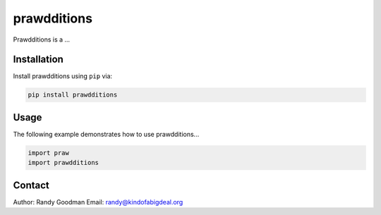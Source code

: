 prawdditions
============

.. image:: https://img.shields.io/pypi/v/prawdditions.svg
           :alt: Latest prawdditions Version
           :target: https://pypi.python.org/pypi/prawdditions


Prawdditions is a ...


Installation
------------

Install prawdditions using ``pip`` via:

.. code-block:: console

    pip install prawdditions


Usage
-----

The following example demonstrates how to use prawdditions...

.. code-block:: python

   import praw
   import prawdditions

Contact
-------

Author: Randy Goodman
Email: randy@kindofabigdeal.org
